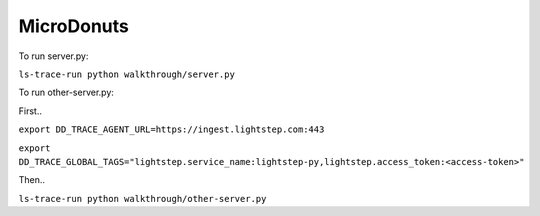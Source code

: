 ===========
MicroDonuts
===========

To run server.py:

``ls-trace-run python walkthrough/server.py``

To run other-server.py:

First..

``export DD_TRACE_AGENT_URL=https://ingest.lightstep.com:443``

``export DD_TRACE_GLOBAL_TAGS="lightstep.service_name:lightstep-py,lightstep.access_token:<access-token>"``

Then..

``ls-trace-run python walkthrough/other-server.py``
